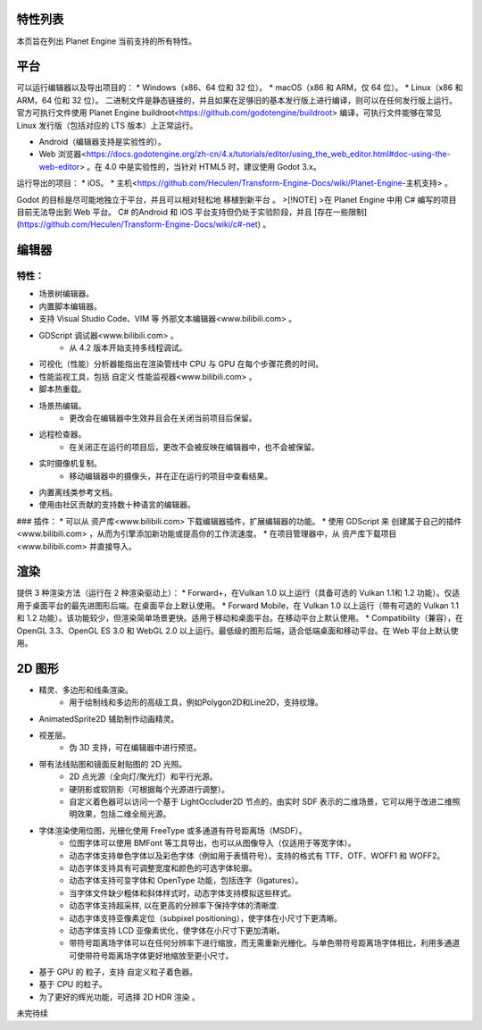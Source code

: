 特性列表
==========
本页旨在列出 Planet Engine 当前支持的所有特性。

平台
=========

可以运行编辑器以及导出项目的：
* Windows（x86、64 位和 32 位）。
* macOS（x86 和 ARM，仅 64 位）。
* Linux（x86 和 ARM，64 位和 32 位）。
二进制文件是静态链接的，并且如果在足够旧的基本发行版上进行编译，则可以在任何发行版上运行。
官方可执行文件使用 Planet Engine buildroot<https://github.com/godotengine/buildroot> 编译，可执行文件能够在常见 Linux 发行版（包括对应的 LTS 版本）上正常运行。

* Android（编辑器支持是实验性的）。
* Web 浏览器<https://docs.godotengine.org/zh-cn/4.x/tutorials/editor/using_the_web_editor.html#doc-using-the-web-editor> 。在 4.0 中是实验性的，当针对 HTML5 时，建议使用 Godot 3.x。

运行导出的项目：
* iOS。
* 主机<https://github.com/Heculen/Transform-Engine-Docs/wiki/Planet-Engine-主机支持> 。

Godot 的目标是尽可能地独立于平台，并且可以相对轻松地 移植到新平台 。
>[!NOTE]
>在 Planet Engine 中用 C# 编写的项目目前无法导出到 Web 平台。 C# 的Android 和 iOS 平台支持但仍处于实验阶段，并且 [存在一些限制](https://github.com/Heculen/Transform-Engine-Docs/wiki/c#-net) 。

编辑器
===========

特性：
-----------

* 场景树编辑器。
* 内置脚本编辑器。
* 支持 Visual Studio Code、VIM 等 外部文本编辑器<www.bilibili.com> 。
* GDScript 调试器<www.bilibili.com> 。
    * 从 4.2 版本开始支持多线程调试。
* 可视化（性能）分析器能指出在渲染管线中 CPU 与 GPU 在每个步骤花费的时间。
* 性能监视工具，包括 自定义 性能监视器<www.bilibili.com> 。
* 脚本热重载。
* 场景热编辑。
    * 更改会在编辑器中生效并且会在关闭当前项目后保留。

* 远程检查器。
    * 在关闭正在运行的项目后，更改不会被反映在编辑器中，也不会被保留。
* 实时摄像机复制。
    * 移动编辑器中的摄像头，并在正在运行的项目中查看结果。
* 内置离线类参考文档。
* 使用由社区贡献的支持数十种语言的编辑器。
### 插件：
* 可以从 资产库<www.bilibili.com> 下载编辑器插件，扩展编辑器的功能。
* 使用 GDScript 来 创建属于自己的插件<www.bilibili.com> ，从而为引擎添加新功能或提高你的工作流速度。
* 在项目管理器中，从 资产库下载项目<www.bilibili.com> 并直接导入。

渲染
========

提供 3 种渲染方法（运行在 2 种渲染驱动上）：
* Forward+，在Vulkan 1.0 以上运行（具备可选的 Vulkan 1.1和 1.2 功能）。仅适用于桌面平台的最先进图形后端。在桌面平台上默认使用。
* Forward Mobile，在 Vulkan 1.0 以上运行（带有可选的 Vulkan 1.1 和 1.2 功能）。该功能较少，但渲染简单场景更快。适用于移动和桌面平台。在移动平台上默认使用。
* Compatibility（兼容），在 OpenGL 3.3、OpenGL ES 3.0 和 WebGL 2.0 以上运行。最低级的图形后端，适合低端桌面和移动平台。在 Web 平台上默认使用。

2D 图形
=========
* 精灵、多边形和线条渲染。
    * 用于绘制线和多边形的高级工具，例如Polygon2D和Line2D，支持纹理。
* AnimatedSprite2D 辅助制作动画精灵。
* 视差层。
    * 伪 3D 支持，可在编辑器中进行预览。
* 带有法线贴图和镜面反射贴图的 2D 光照。
    * 2D 点光源（全向灯/聚光灯）和平行光源。
    * 硬阴影或软阴影（可根据每个光源进行调整）。
    * 自定义着色器可以访问一个基于 LightOccluder2D 节点的，由实时 SDF 表示的二维场景，它可以用于改进二维照明效果，包括二维全局光源。
* 字体渲染使用位图，光栅化使用 FreeType 或多通道有符号距离场（MSDF）。
    * 位图字体可以使用 BMFont 等工具导出，也可以从图像导入（仅适用于等宽字体）。
    * 动态字体支持单色字体以及彩色字体（例如用于表情符号）。支持的格式有 TTF、OTF、WOFF1 和 WOFF2。
    * 动态字体支持具有可调整宽度和颜色的可选字体轮廓。
    * 动态字体支持可变字体和 OpenType 功能，包括连字（ligatures）。
    * 当字体文件缺少粗体和斜体样式时，动态字体支持模拟这些样式。
    * 动态字体支持超采样, 以在更高的分辨率下保持字体的清晰度.
    * 动态字体支持亚像素定位（subpixel positioning），使字体在小尺寸下更清晰。
    * 动态字体支持 LCD 亚像素优化，使字体在小尺寸下更加清晰。
    * 带符号距离场字体可以在任何分辨率下进行缩放，而无需重新光栅化。与单色带符号距离场字体相比，利用多通道可使带符号距离场字体更好地缩放至更小尺寸。
* 基于 GPU 的 粒子，支持 自定义粒子着色器。
* 基于 CPU 的粒子。
* 为了更好的辉光功能，可选择 2D HDR 渲染 。

未完待续
